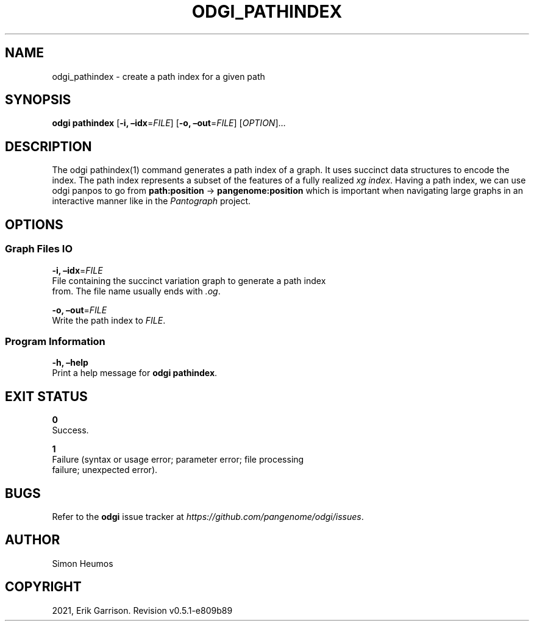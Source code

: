 .\" Man page generated from reStructuredText.
.
.TH "ODGI_PATHINDEX" "1" "May 12, 2021" "v0.5.1" "odgi"
.SH NAME
odgi_pathindex \- create a path index for a given path
.
.nr rst2man-indent-level 0
.
.de1 rstReportMargin
\\$1 \\n[an-margin]
level \\n[rst2man-indent-level]
level margin: \\n[rst2man-indent\\n[rst2man-indent-level]]
-
\\n[rst2man-indent0]
\\n[rst2man-indent1]
\\n[rst2man-indent2]
..
.de1 INDENT
.\" .rstReportMargin pre:
. RS \\$1
. nr rst2man-indent\\n[rst2man-indent-level] \\n[an-margin]
. nr rst2man-indent-level +1
.\" .rstReportMargin post:
..
.de UNINDENT
. RE
.\" indent \\n[an-margin]
.\" old: \\n[rst2man-indent\\n[rst2man-indent-level]]
.nr rst2man-indent-level -1
.\" new: \\n[rst2man-indent\\n[rst2man-indent-level]]
.in \\n[rst2man-indent\\n[rst2man-indent-level]]u
..
.SH SYNOPSIS
.sp
\fBodgi pathindex\fP [\fB\-i, –idx\fP=\fIFILE\fP] [\fB\-o, –out\fP=\fIFILE\fP]
[\fIOPTION\fP]…
.SH DESCRIPTION
.sp
The odgi pathindex(1) command generates a path index of a graph. It uses
succinct data structures to encode the index. The path index represents
a subset of the features of a fully realized \fI\%xg
index\fP\&. Having a path index, we can use
odgi panpos to go from
\fBpath:position\fP → \fBpangenome:position\fP which is important when
navigating large graphs in an interactive manner like in the
\fI\%Pantograph\fP project.
.SH OPTIONS
.SS Graph Files IO
.nf
\fB\-i, –idx\fP=\fIFILE\fP
File containing the succinct variation graph to generate a path index
from. The file name usually ends with \fI\&.og\fP\&.
.fi
.sp
.nf
\fB\-o, –out\fP=\fIFILE\fP
Write the path index to \fIFILE\fP\&.
.fi
.sp
.SS Program Information
.nf
\fB\-h, –help\fP
Print a help message for \fBodgi pathindex\fP\&.
.fi
.sp
.SH EXIT STATUS
.nf
\fB0\fP
Success.
.fi
.sp
.nf
\fB1\fP
Failure (syntax or usage error; parameter error; file processing
failure; unexpected error).
.fi
.sp
.SH BUGS
.sp
Refer to the \fBodgi\fP issue tracker at
\fI\%https://github.com/pangenome/odgi/issues\fP\&.
.SH AUTHOR
Simon Heumos
.SH COPYRIGHT
2021, Erik Garrison. Revision v0.5.1-e809b89
.\" Generated by docutils manpage writer.
.
